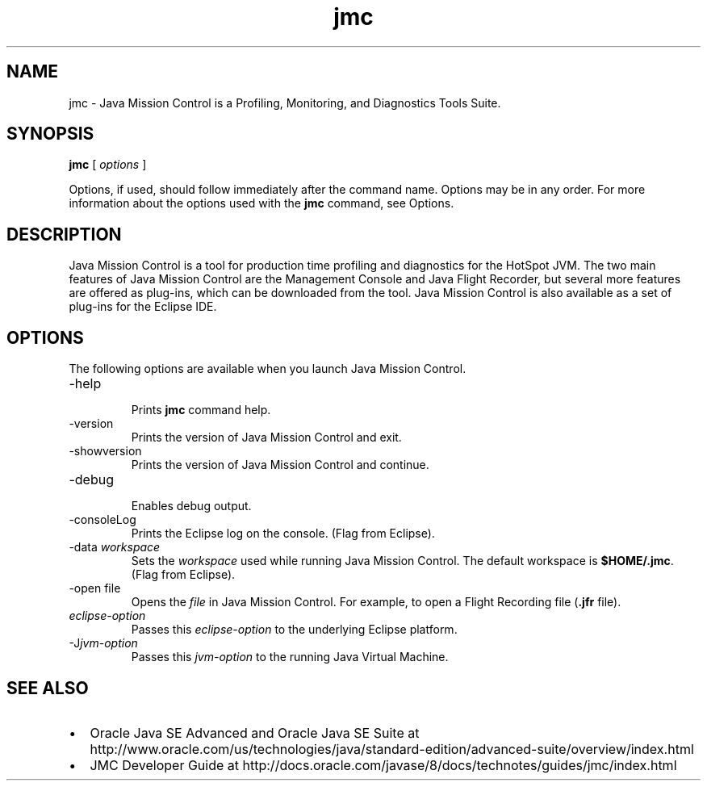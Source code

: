 '\" t
.\"  Copyright (c) 1999, 2013, Oracle and/or its affiliates. All rights reserved.
.\"     Arch: generic
.\"     Software: JDK 7
.\"     Date: 21 November 2013
.\"     SectDesc: Java Troubleshooting, Profiling, Monitoring and Management Tools
.\"     Title: jmc.1
.\"
.if n .pl 99999
.TH jmc 1 "21 November 2013" "JDK 7" "Java Troubleshooting, Profiling, Monitoring and Management Tools"
.\" -----------------------------------------------------------------
.\" * Define some portability stuff
.\" -----------------------------------------------------------------
.\" ~~~~~~~~~~~~~~~~~~~~~~~~~~~~~~~~~~~~~~~~~~~~~~~~~~~~~~~~~~~~~~~~~
.\" http://bugs.debian.org/507673
.\" http://lists.gnu.org/archive/html/groff/2009-02/msg00013.html
.\" ~~~~~~~~~~~~~~~~~~~~~~~~~~~~~~~~~~~~~~~~~~~~~~~~~~~~~~~~~~~~~~~~~
.ie \n(.g .ds Aq \(aq
.el       .ds Aq '
.\" -----------------------------------------------------------------
.\" * set default formatting
.\" -----------------------------------------------------------------
.\" disable hyphenation
.nh
.\" disable justification (adjust text to left margin only)
.ad l
.\" -----------------------------------------------------------------
.\" * MAIN CONTENT STARTS HERE *
.\" -----------------------------------------------------------------

.SH NAME    
jmc \- Java Mission Control is a Profiling, Monitoring, and Diagnostics Tools Suite\&.
.SH SYNOPSIS    
.sp     
.nf     

\fBjmc\fR [ \fIoptions\fR ]
.fi     
.nf     
\f3\fP
.fi     
.sp     
Options, if used, should follow immediately after the command name\&. Options may be in any order\&. For more information about the options used with the \f3jmc\fR command, see Options\&.
.SH DESCRIPTION    
Java Mission Control is a tool for production time profiling and diagnostics for the HotSpot JVM\&. The two main features of Java Mission Control are the Management Console and Java Flight Recorder, but several more features are offered as plug-ins, which can be downloaded from the tool\&. Java Mission Control is also available as a set of plug-ins for the Eclipse IDE\&.
.SH OPTIONS    
The following options are available when you launch Java Mission Control\&.
.TP
-help
.br
Prints \f3jmc\fR command help\&.
.TP
-version
.br
Prints the version of Java Mission Control and exit\&.
.TP
-showversion
.br
Prints the version of Java Mission Control and continue\&.
.TP
-debug
.br
Enables debug output\&.
.TP
-consoleLog
.br
Prints the Eclipse log on the console\&. (Flag from Eclipse)\&.
.TP
-data \fIworkspace\fR
.br
Sets the \fIworkspace\fR used while running Java Mission Control\&. The default workspace is \f3$HOME/\&.jmc\fR\&. (Flag from Eclipse)\&.
.TP
-open file
.br
Opens the \fIfile\fR in Java Mission Control\&. For example, to open a Flight Recording file (\f3\&.jfr\fR file)\&.
.TP     
\fIeclipse-option\fR
Passes this \fIeclipse-option\fR to the underlying Eclipse platform\&.
.TP
-J\fIjvm-option\fR
.br
Passes this \fIjvm-option\fR to the running Java Virtual Machine\&.
.SH SEE\ ALSO    
.TP 0.2i    
\(bu
Oracle Java SE Advanced and Oracle Java SE Suite at http://www\&.oracle\&.com/us/technologies/java/standard-edition/advanced-suite/overview/index\&.html
.TP 0.2i    
\(bu
JMC Developer Guide at http://docs\&.oracle\&.com/javase/8/docs/technotes/guides/jmc/index\&.html
.RE
.br
'pl 8.5i
'bp
